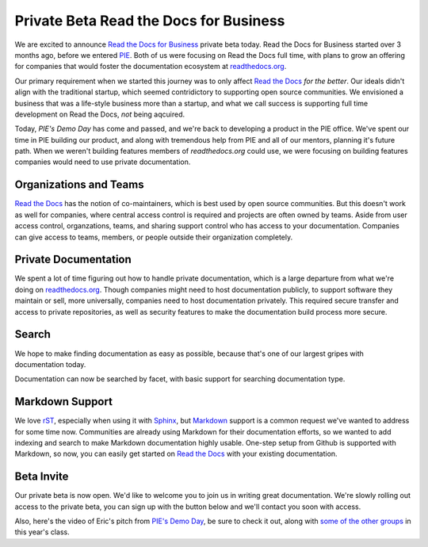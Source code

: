 .. post::
    :tags: beta
    :category: drafts
    :author: Anthony

Private Beta Read the Docs for Business
=======================================

.. raw:: html

    <div style="float: right; margin: 1em; margin-top: 0em;">

.. image:: img/logo.png
    :width: 200

.. raw:: html

      <form method="GET"
            action="https://readthedocs.com/accounts/signup">
        <input type="submit"
               value="Request a Beta Invite" />
      </form>
    </div>

We are excited to announce `Read the Docs for Business`_ private beta today.
Read the Docs for Business started over 3 months ago, before we entered `PIE`_.
Both of us were focusing on Read the Docs full time,
with plans to grow an offering for companies that would foster the
documentation ecosystem at `readthedocs.org`_.

Our primary requirement when we started this journey was to only affect
`Read the Docs`_ *for the better*.
Our ideals didn't align with the traditional startup,
which seemed contridictory to supporting open source communities.
We envisioned a business that was a life-style business more than a startup,
and what we call success is supporting full time development on Read the Docs,
*not* being aqcuired.

Today, `PIE's Demo Day` has come and passed,
and we're back to developing a product in the PIE office.
We've spent our time in PIE building our product,
and along with tremendous help from PIE and all of our mentors,
planning it's future path.
When we weren't building features members of `readthedocs.org` could use,
we were focusing on building features companies would need to use private documentation.

.. _Read the Docs for Business: https://readthedocs.com
.. _readthedocs.org: https://readthedocs.org
.. _Read the Docs: https://readthedocs.org
.. _PIE: http://piepdx.com
.. _PIE's Demo Day: http://blog.piepdx.com/2014/10/17/pies-2014-demo-day/

Organizations and Teams
-----------------------

`Read the Docs`_ has the notion of co-maintainers,
which is best used by open source communities.
But this doesn't work as well for companies,
where central access control is required and projects are often owned by teams.
Aside from user access control,
organzations, teams, and sharing support control who has access to your documentation.
Companies can give access to teams, members, or people outside their organization completely.

Private Documentation
---------------------

We spent a lot of time figuring out how to handle private documentation,
which is a large departure from what we're doing on `readthedocs.org`_.
Though companies might need to host documentation publicly,
to support software they maintain or sell,
more universally, companies need to host documentation privately.
This required secure transfer and access to private repositories,
as well as security features to make the documentation build process more secure.

Search
------

We hope to make finding documentation as easy as possible,
because that's one of our largest gripes with documentation today.

Documentation can now be searched by facet,
with basic support for searching documentation type.

Markdown Support
----------------

We love `rST`_, especially when using it with `Sphinx`_,
but `Markdown`_ support is a common request we've wanted to address for some time now.
Communities are already using Markdown for their documentation efforts,
so we wanted to add indexing and search to make Markdown documentation highly usable.
One-step setup from Github is supported with Markdown,
so now, you can easily get started on `Read the Docs`_ with your existing documentation.

.. _rST: http://docutils.sourceforge.net/rst.html
.. _Sphinx: http://sphinx-doc.org/
.. _Markdown: http://daringfireball.net/projects/markdown/syntax

Beta Invite
-----------

Our private beta is now open.
We'd like to welcome you to join us in writing great documentation.
We're slowly rolling out access to the private beta,
you can sign up with the button below and we'll contact you soon with access.

.. raw:: html

    <form method="GET"
          action="https://readthedocs.com/accounts/signup">
      <input type="submit"
             value="Request a Beta Invite" />
    </form>

Also, here's the video of Eric's pitch from `PIE's Demo Day`_,
be sure to check it out,
along with `some of the other groups`_ in this year's class.

.. _some of the other groups: https://www.youtube.com/playlist?list=PLFDgm_9P62ut5sSOPTMMoiz8Xb2z-nJdz

.. raw:: html

    <iframe width="560"
            height="315"
            src="http://www.youtube.com/embed/U6ueKExLzSY?list=PLFDgm_9P62ut5sSOPTMMoiz8Xb2z-nJdz"
            frameborder="0"
            allowfullscreen></iframe>
